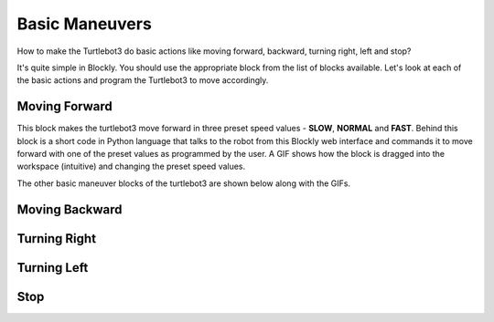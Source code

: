 .. _chapter_basicManeuvers:

Basic Maneuvers
===============

How to make the Turtlebot3 do basic actions like moving forward, backward, turning right, left and stop?

It's quite simple in Blockly. You should use the appropriate block from the list of blocks available. Let's look at each of the basic actions and program the Turtlebot3 to move accordingly. 

Moving Forward
**************

.. image:: ystatic/mv_frwd.png


This block makes the turtlebot3 move forward in three preset speed values - **SLOW**, **NORMAL** and **FAST**. Behind this block is a short code in Python language that talks to the robot from this Blockly web interface and commands it to move forward with one of the preset values as programmed by the user. A GIF shows how the block is dragged into the workspace (intuitive) and changing the preset speed values. 


.. image:: ystatic/fwd_mv.gif


The other basic maneuver blocks of the turtlebot3 are shown below along with the GIFs.

Moving Backward
***************

.. image:: ystatic/mv_bk.png


.. image:: ystatic/bk_mv.gif



Turning Right
*************

.. image:: ystatic/right.png


.. image:: ystatic/right_turn.gif


Turning Left
************

.. image:: ystatic/left.png


.. image:: ystatic/left_turn.gif


Stop
****